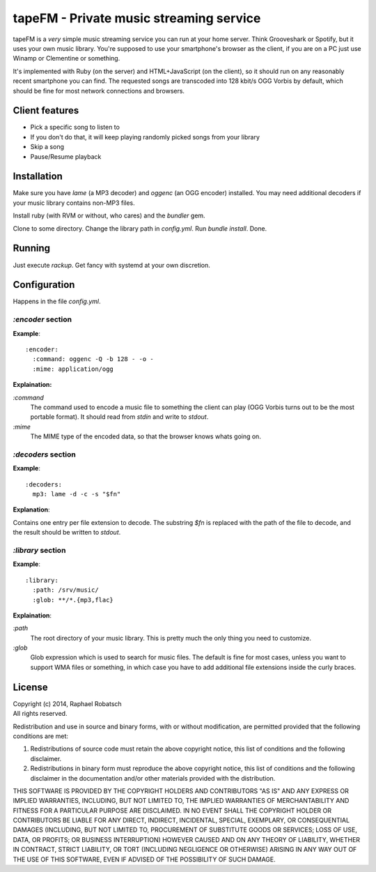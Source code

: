 ========================================
tapeFM - Private music streaming service
========================================

tapeFM is a *very* simple music streaming service you can run at your home server. Think Grooveshark or Spotify, but it uses your own music library. You're supposed to use your smartphone's browser as the client, if you are on a PC just use Winamp or Clementine or something.

It's implemented with Ruby (on the server) and HTML+JavaScript (on the client), so it should run on any reasonably recent smartphone you can find. The requested songs are transcoded into 128 kbit/s OGG Vorbis by default, which should be fine for most network connections and browsers.

Client features
---------------
* Pick a specific song to listen to
* If you don't do that, it will keep playing randomly picked songs from your library
* Skip a song
* Pause/Resume playback

Installation
------------
Make sure you have `lame` (a MP3 decoder) and `oggenc` (an OGG encoder) installed. You may need additional decoders if your music library contains non-MP3 files.

Install ruby (with RVM or without, who cares) and the `bundler` gem.

Clone to some directory. Change the library path in `config.yml`. Run `bundle install`. Done.

Running
-------
Just execute `rackup`. Get fancy with systemd at your own discretion.

Configuration
-------------
Happens in the file `config.yml`.

`:encoder` section
~~~~~~~~~~~~~~~~~~
**Example**::

  :encoder:
    :command: oggenc -Q -b 128 - -o -
    :mime: application/ogg

**Explaination:**

`:command`
  The command used to encode a music file to something the client can play (OGG Vorbis turns out to be the most portable format). It should read from `stdin` and write to `stdout`.
`:mime`
  The MIME type of the encoded data, so that the browser knows whats going on.

`:decoders` section
~~~~~~~~~~~~~~~~~~~
**Example**::

  :decoders:
    mp3: lame -d -c -s "$fn"

**Explanation**:

Contains one entry per file extension to decode. The substring `$fn` is replaced with the path of the file to decode, and the result should be written to `stdout`.

`:library` section
~~~~~~~~~~~~~~~~~~
**Example**::

  :library:
    :path: /srv/music/
    :glob: **/*.{mp3,flac}

**Explaination**:

`:path`
  The root directory of your music library. This is pretty much the only thing you need to customize.
`:glob`
  Glob expression which is used to search for music files. The default is fine for most cases, unless you want to support WMA files or something, in which case you have to add additional file extensions inside the curly braces.

License
-------
| Copyright (c) 2014, Raphael Robatsch
| All rights reserved.

Redistribution and use in source and binary forms, with or without modification, are permitted
provided that the following conditions are met:

1. Redistributions of source code must retain the above copyright notice, this list of conditions
   and the following disclaimer.

2. Redistributions in binary form must reproduce the above copyright notice, this list of conditions
   and the following disclaimer in the documentation and/or other materials provided with the
   distribution.

THIS SOFTWARE IS PROVIDED BY THE COPYRIGHT HOLDERS AND CONTRIBUTORS "AS IS" AND ANY EXPRESS OR
IMPLIED WARRANTIES, INCLUDING, BUT NOT LIMITED TO, THE IMPLIED WARRANTIES OF MERCHANTABILITY AND
FITNESS FOR A PARTICULAR PURPOSE ARE DISCLAIMED. IN NO EVENT SHALL THE COPYRIGHT HOLDER OR
CONTRIBUTORS BE LIABLE FOR ANY DIRECT, INDIRECT, INCIDENTAL, SPECIAL, EXEMPLARY, OR CONSEQUENTIAL
DAMAGES (INCLUDING, BUT NOT LIMITED TO, PROCUREMENT OF SUBSTITUTE GOODS OR SERVICES; LOSS OF USE,
DATA, OR PROFITS; OR BUSINESS INTERRUPTION) HOWEVER CAUSED AND ON ANY THEORY OF LIABILITY, WHETHER
IN CONTRACT, STRICT LIABILITY, OR TORT (INCLUDING NEGLIGENCE OR OTHERWISE) ARISING IN ANY WAY OUT OF
THE USE OF THIS SOFTWARE, EVEN IF ADVISED OF THE POSSIBILITY OF SUCH DAMAGE.
